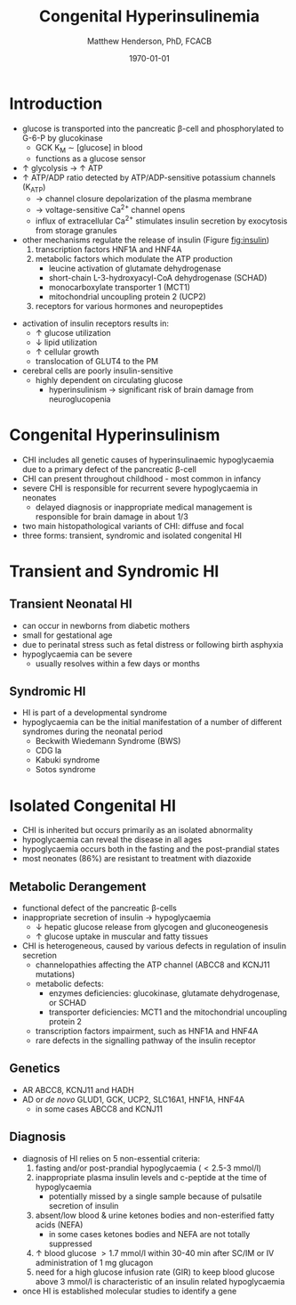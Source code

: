 #+TITLE: Congenital Hyperinsulinemia
#+AUTHOR: Matthew Henderson, PhD, FCACB
#+DATE: \today

* Introduction
 - glucose is transported into the pancreatic \beta-cell and phosphorylated to G-6-P by glucokinase
   - GCK K_M \sim [glucose] in blood
   - functions as a glucose sensor
 - \uparrow glycolysis \to \uparrow ATP
 - \uparrow ATP/ADP ratio detected by ATP/ADP-sensitive potassium channels (K_{ATP})
   - \to channel closure depolarization of the plasma membrane
   - \to voltage-sensitive Ca^{2+} channel opens
   - influx of extracellular Ca^{2+} stimulates insulin secretion by
     exocytosis from storage granules

 - other mechanisms regulate the release of insulin (Figure [[fig:insulin]])
   1) transcription factors HNF1A and HNF4A
   2) metabolic factors which modulate the ATP production
      - leucine activation of glutamate dehydrogenase
      - short-chain L-3-hydroxyacyl-CoA dehydrogenase (SCHAD)
      - monocarboxylate transporter 1 (MCT1)
      - mitochondrial uncoupling protein 2 (UCP2)
   3) receptors for various hormones and neuropeptides



 #+CAPTION[insulin]: Regulation of Insulin Secretion
 #+NAME: fig:insulin
 #+ATTR_LaTeX: :width 0.9\textwidth
 [[file:./insulin/figures/insulin.png]]


 #+CAPTION[insulin]: Regulation of Insulin Secretion
 #+NAME: fig:insulin2
 #+ATTR_LaTeX: :width 0.9\textwidth
 [[file:./insulin/figures/Slide11.png]]


 - activation of insulin receptors results in:
   - \uparrow glucose utilization
   - \downarrow lipid utilization
   - \uparrow cellular growth
   - translocation of GLUT4 to the PM
 - cerebral cells are poorly insulin-sensitive
   - highly dependent on circulating glucose
     - hyperinsulinism \to significant risk of brain damage from
       neuroglucopenia

* Congenital Hyperinsulinism
- CHI includes all genetic causes of hyperinsulinaemic
  hypoglycaemia due to a primary defect of the pancreatic
  \beta-cell
- CHI can present throughout childhood - most common in infancy
- severe CHI is responsible for recurrent severe hypoglycaemia in neonates
  - delayed diagnosis or inappropriate medical management is responsible for brain damage in about 1/3
- two main histopathological variants of CHI: diffuse and focal
- three forms: transient, syndromic and isolated congenital HI

* Transient and Syndromic HI 
** Transient Neonatal HI
  - can occur in newborns from diabetic mothers
  - small for gestational age
  - due to perinatal stress such as fetal distress or following birth asphyxia
  - hypoglycaemia can be severe
    - usually resolves within a few days or months
** Syndromic HI
  - HI is part of a developmental syndrome
  - hypoglycaemia can be the initial manifestation of a number of
    different syndromes during the neonatal period
    - Beckwith Wiedemann Syndrome (BWS)
    - CDG Ia
    - Kabuki syndrome
    - Sotos syndrome

* Isolated Congenital HI
  - CHI is inherited but occurs primarily as an isolated abnormality
  - hypoglycaemia can reveal the disease in all ages
  - hypoglycaemia occurs both in the fasting and the post-prandial states
  - most neonates (86%) are resistant to treatment with diazoxide

** Metabolic Derangement
 - functional defect of the pancreatic \beta-cells
 - inappropriate secretion of insulin \to hypoglycaemia
   - \downarrow hepatic glucose release from glycogen and gluconeogenesis
   - \uparrow glucose uptake in muscular and fatty tissues
 - CHI is heterogeneous, caused by various defects in regulation of insulin secretion
   - channelopathies affecting the ATP channel (ABCC8 and KCNJ11 mutations)
   - metabolic defects:
     - enzymes deficiencies: glucokinase, glutamate dehydrogenase, or SCHAD
     - transporter deficiencies: MCT1 and the mitochondrial uncoupling protein 2
   - transcription factors impairment, such as HNF1A and HNF4A
   - rare defects in the signalling pathway of the insulin receptor

** Genetics
 - AR ABCC8, KCNJ11 and HADH
 - AD or /de novo/ GLUD1, GCK, UCP2, SLC16A1, HNF1A, HNF4A
     - in some cases ABCC8 and KCNJ11

** Diagnosis 
 - diagnosis of HI relies on 5 non-essential criteria:
   1. fasting and/or post-prandial hypoglycaemia (\lt2.5-3 mmol/l)
   2. inappropriate plasma insulin levels and c-peptide at the time of
      hypoglycaemia
      - potentially missed by a single sample because of pulsatile
        secretion of insulin
   3. absent/low blood & urine ketones bodies and non-esterified fatty
      acids (NEFA)
      - in some cases ketones bodies and NEFA are not totally
        suppressed
   4. \uparrow blood glucose \gt1.7 mmol/l within 30-40 min after
      SC/IM or IV administration of 1 mg glucagon
   5. need for a high glucose infusion rate (GIR) to keep blood
      glucose above 3 mmol/l is characteristic of an insulin related
      hypoglycaemia

 - once HI is established molecular studies to identify a gene


